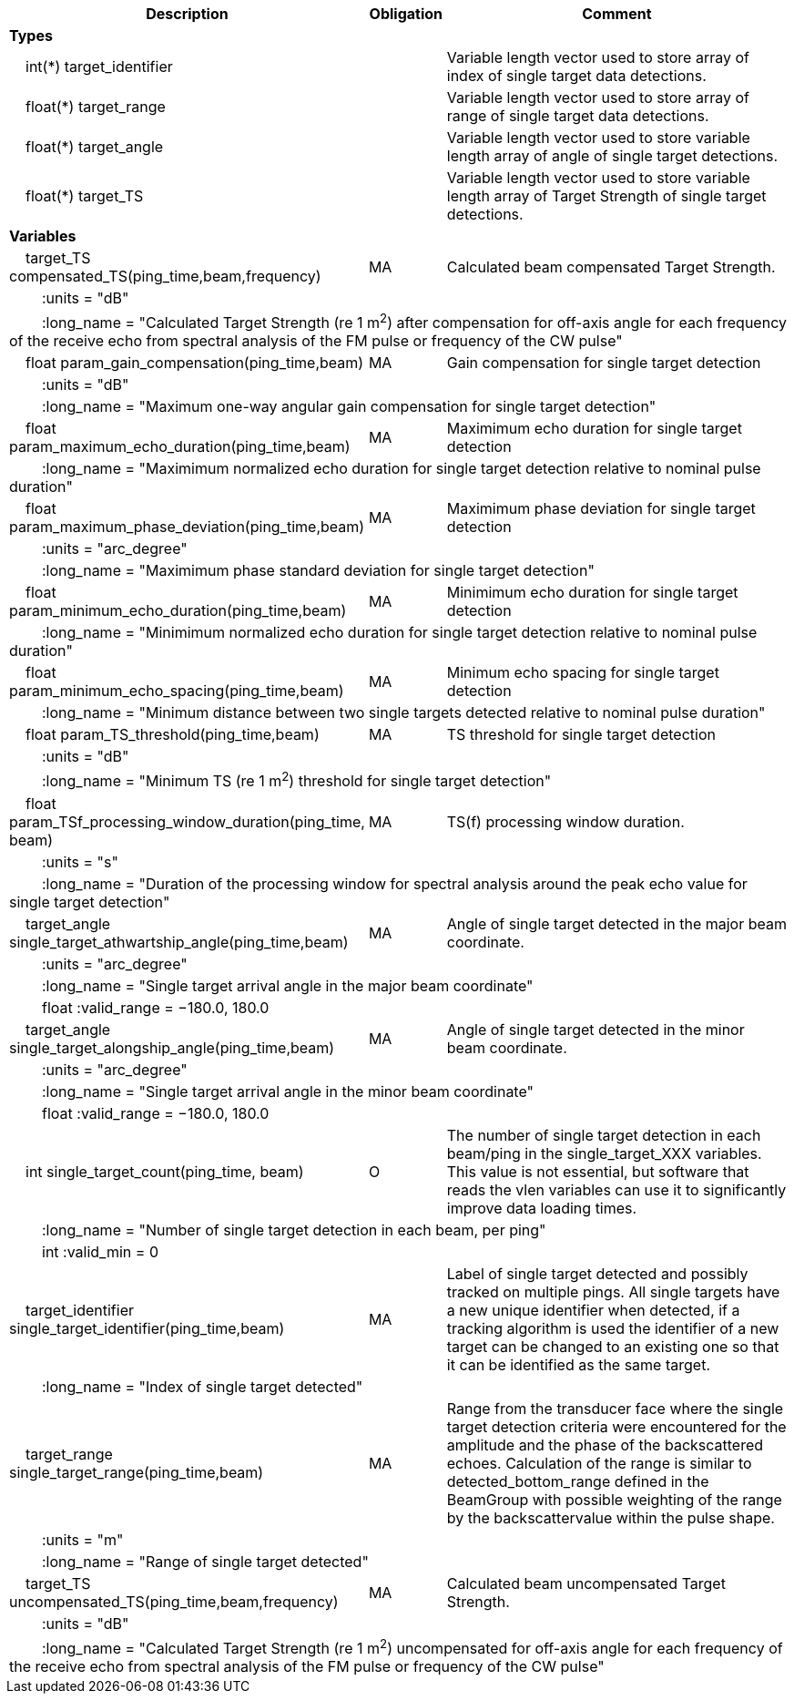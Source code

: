 :var: {nbsp}{nbsp}{nbsp}{nbsp}
:attr: {var}{var}
[cols="25%,10%,65%",options="header",]
|===
|Description |Obligation |Comment
s|Types | |
 2+|{var}int(*) target_identifier |Variable length vector used to store array of index of single target data detections.
 2+|{var}float(*) target_range |Variable length vector used to store array of range of single target data detections.
 2+|{var}float(*) target_angle |Variable length vector used to store variable length array of angle of single target detections.
 2+|{var}float(*) target_TS |Variable length vector used to store variable length array of Target Strength of single target detections.


s|Variables | |
 |{var}target_TS compensated_TS(ping_time,beam,frequency) |MA |Calculated beam compensated Target Strength.
 3+|{attr}:units = "dB"
 3+|{attr}:long_name = "Calculated Target Strength (re 1 m^2^) after compensation for off-axis angle for each frequency of the receive echo from spectral analysis of the FM pulse or frequency of the CW pulse"

 |{var}float param_gain_compensation(ping_time,beam) |MA |Gain compensation for single target detection
 3+|{attr}:units = "dB"
 3+|{attr}:long_name = "Maximum one-way angular gain compensation for single target detection"

 |{var}float param_maximum_echo_duration(ping_time,beam) |MA |Maximimum echo duration for single target detection
 3+|{attr}:long_name = "Maximimum normalized echo duration for single target detection relative to nominal pulse duration"

 |{var}float param_maximum_phase_deviation(ping_time,beam) |MA |Maximimum phase deviation for single target detection
 3+|{attr}:units = "arc_degree"
 3+|{attr}:long_name = "Maximimum phase standard deviation for single target detection"

 |{var}float param_minimum_echo_duration(ping_time,beam) |MA |Minimimum echo duration for single target detection
 3+|{attr}:long_name = "Minimimum normalized echo duration for single target detection relative to nominal pulse duration"

 |{var}float param_minimum_echo_spacing(ping_time,beam) |MA |Minimum echo spacing for single target detection
 3+|{attr}:long_name = "Minimum distance between two single targets detected relative to nominal pulse duration"

 |{var}float param_TS_threshold(ping_time,beam) |MA |TS threshold for single target detection
 3+|{attr}:units = "dB"
 3+|{attr}:long_name = "Minimum TS (re 1 m^2^) threshold for single target detection"

 |{var}float param_TSf_processing_window_duration(ping_time, beam) |MA |TS(f) processing window duration.
 3+|{attr}:units = "s"
 3+|{attr}:long_name = "Duration of the processing window for spectral analysis around the peak echo value for single target detection"

 |{var}target_angle single_target_athwartship_angle(ping_time,beam) |MA |Angle of single target detected in the major beam coordinate.
 3+|{attr}:units = "arc_degree"
 3+|{attr}:long_name = "Single target arrival angle in the major beam coordinate"
 3+|{attr}float :valid_range = −180.0, 180.0

 |{var}target_angle single_target_alongship_angle(ping_time,beam) |MA |Angle of single target detected in the minor beam coordinate.
 3+|{attr}:units = "arc_degree"
 3+|{attr}:long_name = "Single target arrival angle in the minor beam coordinate"
 3+|{attr}float :valid_range = −180.0, 180.0

 |{var}int single_target_count(ping_time, beam) |O |The number of single target detection in each beam/ping in the single_target_XXX variables. This value is not essential, but software that reads the vlen variables can use it to significantly improve data loading times.
 3+|{attr}:long_name = "Number of single target detection in each beam, per ping"
 3+|{attr}int :valid_min = 0

 |{var}target_identifier single_target_identifier(ping_time,beam) |MA |Label of single target detected and possibly tracked on multiple pings. All single targets have a new unique identifier when detected, if a tracking algorithm is used the identifier of a new target can be changed to an existing one so that it can be identified as the same target.
 3+|{attr}:long_name = "Index of single target detected"

 |{var}target_range single_target_range(ping_time,beam) |MA |Range from the transducer face where the single target detection criteria were encountered for the amplitude and the phase of the backscattered echoes. Calculation of the range is similar to detected_bottom_range defined in the BeamGroup with possible weighting of the range by the backscattervalue within the pulse shape.
 3+|{attr}:units = "m"
 3+|{attr}:long_name = "Range of single target detected"

 |{var}target_TS uncompensated_TS(ping_time,beam,frequency) |MA |Calculated beam uncompensated Target Strength.
 3+|{attr}:units = "dB"
 3+|{attr}:long_name = "Calculated Target Strength (re 1 m^2^) uncompensated for off-axis angle for each frequency of the receive echo from spectral analysis of the FM pulse or frequency of the CW pulse"

|===
